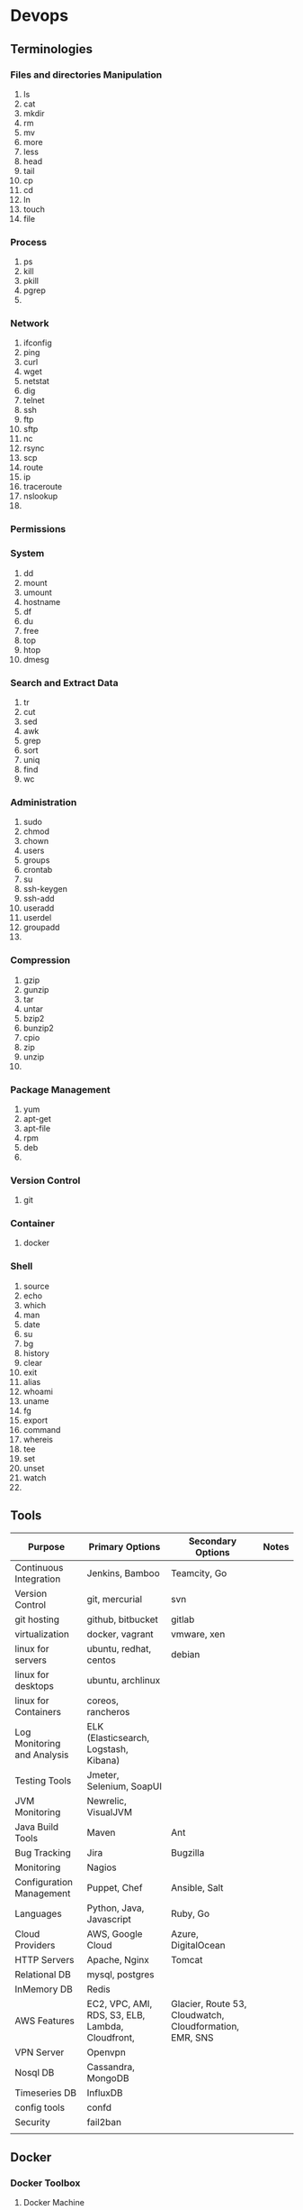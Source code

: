 * Devops
** Terminologies
*** Files and directories Manipulation
   1. ls
   2. cat
   3. mkdir
   4. rm
   5. mv
   6. more
   7. less
   8. head
   9. tail
   10. cp
   11. cd
   12. ln
   13. touch
   14. file

*** Process
   1. ps
   2. kill
   3. pkill
   4. pgrep
   5.

*** Network
   1. ifconfig
   2. ping
   3. curl
   4. wget
   5. netstat
   6. dig
   7. telnet
   8. ssh
   9. ftp
   10. sftp
   11. nc
   12. rsync
   13. scp
   14. route
   15. ip
   16. traceroute
   17. nslookup
   18.

*** Permissions
*** System
    1. dd
    2. mount
    3. umount
    4. hostname
    5. df
    6. du
    7. free
    8. top
    9. htop
    10. dmesg
*** Search and Extract Data
   1. tr
   2. cut
   3. sed
   4. awk
   5. grep
   6. sort
   7. uniq
   8. find
   9. wc

*** Administration
   1. sudo
   2. chmod
   3. chown
   4. users
   5. groups
   6. crontab
   7. su
   8. ssh-keygen
   9. ssh-add
   12. useradd
   13. userdel
   14. groupadd
   15.

*** Compression
   1. gzip
   2. gunzip
   3. tar
   4. untar
   5. bzip2
   6. bunzip2
   7. cpio
   8. zip
   9. unzip
   10.
*** Package Management
    1. yum
    2. apt-get
    3. apt-file
    4. rpm
    5. deb
    6.
*** Version Control
    1. git
*** Container
    1. docker
*** Shell
   1. source
   2. echo
   3. which
   4. man
   5. date
   6. su
   7. bg
   8. history
   9. clear
   10. exit
   11. alias
   12. whoami
   13. uname
   14. fg
   15. export
   16. command
   17. whereis
   18. tee
   19. set
   20. unset
   21. watch
   22.

** Tools
   | Purpose                     | Primary Options                                  | Secondary Options                                       | Notes |
   |-----------------------------+--------------------------------------------------+---------------------------------------------------------+-------|
   | Continuous Integration      | Jenkins, Bamboo                                  | Teamcity, Go                                            |       |
   | Version Control             | git, mercurial                                   | svn                                                     |       |
   | git hosting                 | github, bitbucket                                | gitlab                                                  |       |
   | virtualization              | docker, vagrant                                  | vmware, xen                                             |       |
   | linux for servers           | ubuntu, redhat, centos                           | debian                                                  |       |
   | linux for desktops          | ubuntu, archlinux                                |                                                         |       |
   | linux for Containers        | coreos, rancheros                                |                                                         |       |
   | Log Monitoring and Analysis | ELK (Elasticsearch, Logstash, Kibana)            |                                                         |       |
   | Testing Tools               | Jmeter, Selenium, SoapUI                         |                                                         |       |
   | JVM Monitoring              | Newrelic, VisualJVM                              |                                                         |       |
   | Java Build Tools            | Maven                                            | Ant                                                     |       |
   | Bug Tracking                | Jira                                             | Bugzilla                                                |       |
   | Monitoring                  | Nagios                                           |                                                         |       |
   | Configuration Management    | Puppet, Chef                                     | Ansible, Salt                                           |       |
   | Languages                   | Python, Java, Javascript                         | Ruby, Go                                                |       |
   | Cloud Providers             | AWS, Google Cloud                                | Azure, DigitalOcean                                     |       |
   | HTTP Servers                | Apache, Nginx                                    | Tomcat                                                  |       |
   | Relational DB               | mysql, postgres                                  |                                                         |       |
   | InMemory DB                 | Redis                                            |                                                         |       |
   | AWS Features                | EC2, VPC, AMI, RDS, S3, ELB, Lambda, Cloudfront, | Glacier, Route 53, Cloudwatch, Cloudformation, EMR, SNS |       |
   | VPN Server                  | Openvpn                                          |                                                         |       |
   | Nosql DB                    | Cassandra, MongoDB                               |                                                         |       |
   | Timeseries DB               | InfluxDB                                         |                                                         |       |
   | config tools                | confd                                            |                                                         |       |
   | Security                    | fail2ban                                         |                                                         |       |
   |                             |                                                  |                                                         |       |
** Docker
*** Docker Toolbox
**** Docker Machine
***** Create a new machine
     #+begin_src bash
       docker-machine create  --driver virtualbox --virtualbox-cpu-count "2" --virtualbox-disk-size "8000" --virtualbox-memory "2048" host1
     #+end_src

** Continuous Integration
*** Jenkins
**** Install and Use
     To test jenkins run in a docker container
     #+begin_src bash
       docker pull jenkinsci/jenkins
       docker run -p 8080:8080 -p 50000:50000 jenkinsci/jenkins
     #+end_src

*** Bamboo
**** Trigger branch plan from cli with parameters
    #+begin_src bash
      curl -sk  --user bamboo:password -H "Content-Type: application/xml"  -X POST "https://bamboo/rest/api/latest/queue/XXX?executeAllStages=1&bamboo.OPERATION=start"
    #+end_src
** Java Build Tools
*** Maven
**** Plugins
***** Surefire
***** Surefire-report
***** Exec
** Log Monitoring and Analysis
** Security
*** Fail2ban
    Fail2ban scans log files (e.g. /var/log/apache/error_log) and bans IPs that show the malicious signs -- too many password failures, seeking for exploits, etc.
    #+begin_src bash
    sudo yum install epel-release
    sudo yum install fail2ban
    sudo systemctl enable fail2ban
    #+end_src
